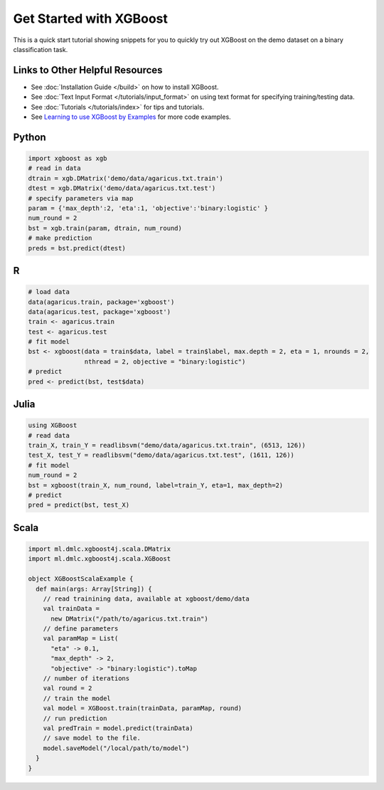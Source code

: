########################
Get Started with XGBoost
########################

This is a quick start tutorial showing snippets for you to quickly try out XGBoost
on the demo dataset on a binary classification task.

********************************
Links to Other Helpful Resources
********************************
- See :doc:`Installation Guide </build>` on how to install XGBoost.
- See :doc:`Text Input Format </tutorials/input_format>` on using text format for specifying training/testing data.
- See :doc:`Tutorials </tutorials/index>` for tips and tutorials.
- See `Learning to use XGBoost by Examples <https://github.com/dmlc/xgboost/tree/master/demo>`_ for more code examples.

******
Python
******

.. code-block:: python

  import xgboost as xgb
  # read in data
  dtrain = xgb.DMatrix('demo/data/agaricus.txt.train')
  dtest = xgb.DMatrix('demo/data/agaricus.txt.test')
  # specify parameters via map
  param = {'max_depth':2, 'eta':1, 'objective':'binary:logistic' }
  num_round = 2
  bst = xgb.train(param, dtrain, num_round)
  # make prediction
  preds = bst.predict(dtest)

***
R
***

.. code-block:: R

  # load data
  data(agaricus.train, package='xgboost')
  data(agaricus.test, package='xgboost')
  train <- agaricus.train
  test <- agaricus.test
  # fit model
  bst <- xgboost(data = train$data, label = train$label, max.depth = 2, eta = 1, nrounds = 2,
                 nthread = 2, objective = "binary:logistic")
  # predict
  pred <- predict(bst, test$data)

*****
Julia
*****

.. code-block:: julia

  using XGBoost
  # read data
  train_X, train_Y = readlibsvm("demo/data/agaricus.txt.train", (6513, 126))
  test_X, test_Y = readlibsvm("demo/data/agaricus.txt.test", (1611, 126))
  # fit model
  num_round = 2
  bst = xgboost(train_X, num_round, label=train_Y, eta=1, max_depth=2)
  # predict
  pred = predict(bst, test_X)

*****
Scala
*****

.. code-block:: scala

  import ml.dmlc.xgboost4j.scala.DMatrix
  import ml.dmlc.xgboost4j.scala.XGBoost
  
  object XGBoostScalaExample {
    def main(args: Array[String]) {
      // read trainining data, available at xgboost/demo/data
      val trainData =
        new DMatrix("/path/to/agaricus.txt.train")
      // define parameters
      val paramMap = List(
        "eta" -> 0.1,
        "max_depth" -> 2,
        "objective" -> "binary:logistic").toMap
      // number of iterations
      val round = 2
      // train the model
      val model = XGBoost.train(trainData, paramMap, round)
      // run prediction
      val predTrain = model.predict(trainData)
      // save model to the file.
      model.saveModel("/local/path/to/model")
    }
  }
